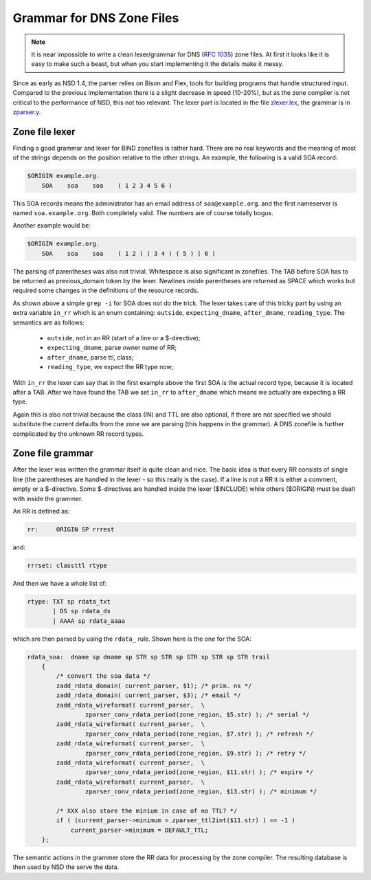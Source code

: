 .. _doc_nsd_grammar:

Grammar for DNS Zone Files
--------------------------

.. Note:: It is near impossible to write a clean lexer/grammar for DNS 
          (:rfc:`1035`) zone files. At first it looks like it is easy to make 
          such a beast, but when you start implementing it the details make it 
          messy.

Since as early as NSD 1.4, the parser relies on Bison and Flex, tools for
building programs that handle structured input. Compared to the previous
implementation there is a slight decrease in speed (10-20%), but as the zone
compiler is not critical to the performance of NSD, this not too relevant. The
lexer part is located in the file `zlexer.lex
<https://github.com/NLnetLabs/nsd/blob/master/zlexer.lex>`_, the grammar is in
`zparser.y <https://github.com/NLnetLabs/nsd/blob/master/zparser.y>`_.

Zone file lexer
===============

Finding a good grammar and lexer for BIND zonefiles is rather hard. There are no
real keywords and the meaning of most of the strings depends on the position
relative to the other strings. An example, the following is a valid SOA record:

.. code-block:: text

    $ORIGIN example.org.
        SOA    soa    soa    ( 1 2 3 4 5 6 )
        
This SOA records means the administrator has an email address of
``soa@example.org``. and the first nameserver is named ``soa.example.org``. Both
completely valid. The numbers are of course totally bogus.

Another example would be:

.. code-block:: text

    $ORIGIN example.org.
        SOA    soa    soa    ( 1 2 ) ( 3 4 ) ( 5 ) ( 6 )
        
The parsing of parentheses was also not trivial. Whitespace is also significant
in zonefiles. The TAB before SOA has to be returned as previous_domain token by
the lexer. Newlines inside parentheses are returned as SPACE which works but
required some changes in the definitions of the resource records.

As shown above a simple ``grep -i`` for SOA does not do the trick. The lexer
takes care of this tricky part by using an extra variable ``in_rr`` which is an
enum containing: ``outside``, ``expecting_dname``, ``after_dname``,
``reading_type``. The semantics are as follows:

 - ``outside``, not in an RR (start of a line or a $-directive);
 - ``expecting_dname``, parse owner name of RR;
 - ``after_dname``, parse ttl, class;
 - ``reading_type``, we expect the RR type now;
 
With ``in_rr`` the lexer can say that in the first example above the first SOA
is the actual record type, because it is located after a TAB. After we have
found the TAB we set ``in_rr`` to ``after_dname`` which means we actually are
expecting a RR type.

Again this is also not trivial because the class (IN) and TTL are also optional,
if there are not specified we should substitute the current defaults from the
zone we are parsing (this happens in the grammar). A DNS zonefile is further
complicated by the unknown RR record types.

Zone file grammar
=================

After the lexer was written the grammar itself is quite clean and nice. The
basic idea is that every RR consists of single line (the parentheses are handled
in the lexer - so this really is the case). If a line is not a RR it is either a
comment, empty or a $-directive. Some $-directives are handled inside the lexer
($INCLUDE) while others ($ORIGIN) must be dealt with inside the grammer.

An RR is defined as:

.. code-block:: text

    rr:     ORIGIN SP rrrest

and:

.. code-block:: text

    rrrset: classttl rtype
    
And then we have a whole list of:

.. code-block:: text

    rtype: TXT sp rdata_txt
           | DS sp rdata_ds
           | AAAA sp rdata_aaaa
           
which are then parsed by using the ``rdata_`` rule. Shown here is the one for 
the SOA:

.. code-block:: text

    rdata_soa:  dname sp dname sp STR sp STR sp STR sp STR sp STR trail
        {
            /* convert the soa data */
            zadd_rdata_domain( current_parser, $1); /* prim. ns */
            zadd_rdata_domain( current_parser, $3); /* email */
            zadd_rdata_wireformat( current_parser,  \
                    zparser_conv_rdata_period(zone_region, $5.str) ); /* serial */
            zadd_rdata_wireformat( current_parser,  \
                    zparser_conv_rdata_period(zone_region, $7.str) ); /* refresh */
            zadd_rdata_wireformat( current_parser,  \
                    zparser_conv_rdata_period(zone_region, $9.str) ); /* retry */
            zadd_rdata_wireformat( current_parser,  \
                    zparser_conv_rdata_period(zone_region, $11.str) ); /* expire */
            zadd_rdata_wireformat( current_parser,  \
                    zparser_conv_rdata_period(zone_region, $13.str) ); /* minimum */

            /* XXX also store the minium in case of no TTL? */
            if ( (current_parser->minimum = zparser_ttl2int($11.str) ) == -1 )
                current_parser->minimum = DEFAULT_TTL;
        };
        
The semantic actions in the grammer store the RR data for processing by the zone
compiler. The resulting database is then used by NSD the serve the data.